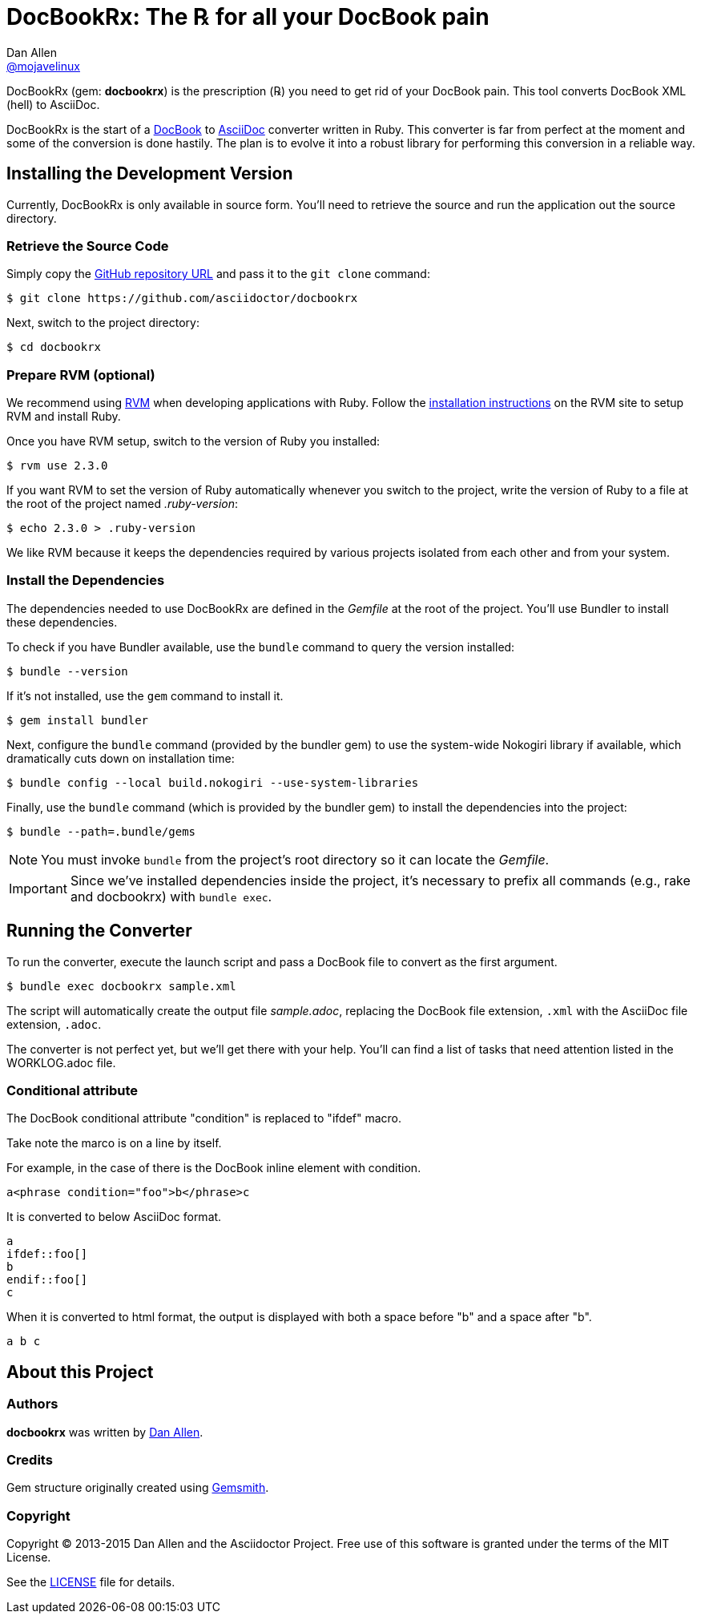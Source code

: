 = DocBookRx: The ℞ for all your DocBook pain
Dan Allen <https://github.com/mojavelinux[@mojavelinux]>
// Settings:
:idprefix:
:idseparator: -
:icons: font
ifdef::env-github,env-browser[]
:toc: preamble
:toclevels: 1
endif::[]
ifdef::env-github[]
:status:
:outfilesuffix: .adoc
:!toc-title:
endif::[]
// Aliases:
:project-name: DocBookRx
:project-handle: docbookrx
// URIs:
:uri-asciidoc: http://asciidoc.org
:uri-docbook: http://docbook.org
:uri-repo: https://github.com/asciidoctor/docbookrx
:uri-rvm: http://rvm.io
:uri-rvm-install: https://rvm.io/rvm/install
:uri-build-status: http://travis-ci.org/asciidoctor/docbookrx
:img-build-status: https://img.shields.io/travis/asciidoctor/docbookrx/master.svg

ifdef::status[]
image:{img-build-status}[Build Status Badge,link={uri-build-status}]
endif::[]

{project-name} (gem: *{project-handle}*) is the prescription (℞) you need to get rid of your DocBook pain.
This tool converts DocBook XML (hell) to AsciiDoc.

{project-name} is the start of a {uri-docbook}[DocBook] to {uri-asciidoc}[AsciiDoc] converter written in Ruby.
This converter is far from perfect at the moment and some of the conversion is done hastily.
The plan is to evolve it into a robust library for performing this conversion in a reliable way.

== Installing the Development Version

Currently, {project-name} is only available in source form.
You'll need to retrieve the source and run the application out the source directory.

=== Retrieve the Source Code

Simply copy the {uri-repo}[GitHub repository URL] and pass it to the `git clone` command:

[subs=attributes+]
 $ git clone {uri-repo}

Next, switch to the project directory:

[subs=attributes+]
 $ cd {project-handle}

=== Prepare RVM (optional)

We recommend using {uri-rvm}[RVM] when developing applications with Ruby.
Follow the {uri-rvm-install}[installation instructions] on the RVM site to setup RVM and install Ruby.

Once you have RVM setup, switch to the version of Ruby you installed:

[subs=attributes+]
 $ rvm use 2.3.0

If you want RVM to set the version of Ruby automatically whenever you switch to the project, write the version of Ruby to a file at the root of the project named [path]_.ruby-version_:

 $ echo 2.3.0 > .ruby-version

We like RVM because it keeps the dependencies required by various projects isolated from each other and from your system.

=== Install the Dependencies

The dependencies needed to use {project-name} are defined in the [path]_Gemfile_ at the root of the project.
You'll use Bundler to install these dependencies.

To check if you have Bundler available, use the `bundle` command to query the version installed:

 $ bundle --version

If it's not installed, use the `gem` command to install it.

 $ gem install bundler

Next, configure the `bundle` command (provided by the bundler gem) to use the system-wide Nokogiri library if available, which dramatically cuts down on installation time:

 $ bundle config --local build.nokogiri --use-system-libraries

Finally, use the `bundle` command (which is provided by the bundler gem) to install the dependencies into the project:

 $ bundle --path=.bundle/gems

NOTE: You must invoke `bundle` from the project's root directory so it can locate the [path]_Gemfile_.

IMPORTANT: Since we've installed dependencies inside the project, it's necessary to prefix all commands (e.g., rake and docbookrx) with `bundle exec`.

== Running the Converter

To run the converter, execute the launch script and pass a DocBook file to convert as the first argument.

 $ bundle exec docbookrx sample.xml

The script will automatically create the output file [path]_sample.adoc_, replacing the DocBook file extension, `.xml` with the AsciiDoc file extension, `.adoc`.

The converter is not perfect yet, but we'll get there with your help.
You'll can find a list of tasks that need attention listed in the WORKLOG.adoc file.

=== Conditional attribute

The DocBook conditional attribute "condition" is replaced to "ifdef" macro.

Take note the marco is on a line by itself.

For example, in the case of there is the DocBook inline element with condition.

 a<phrase condition="foo">b</phrase>c

It is converted to below AsciiDoc format.

 a
 ifdef::foo[]
 b
 endif::foo[]
 c

When it is converted to html format, the output is displayed with both a space before "b" and a space after "b".

 a b c

== About this Project

=== Authors

*docbookrx* was written by https://github.com/mojavelinux[Dan Allen].

=== Credits

Gem structure originally created using https://github.com/bkuhlmann/gemsmith[Gemsmith].

=== Copyright

Copyright (C) 2013-2015 Dan Allen and the Asciidoctor Project.
Free use of this software is granted under the terms of the MIT License.

See the link:LICENSE[LICENSE] file for details.
